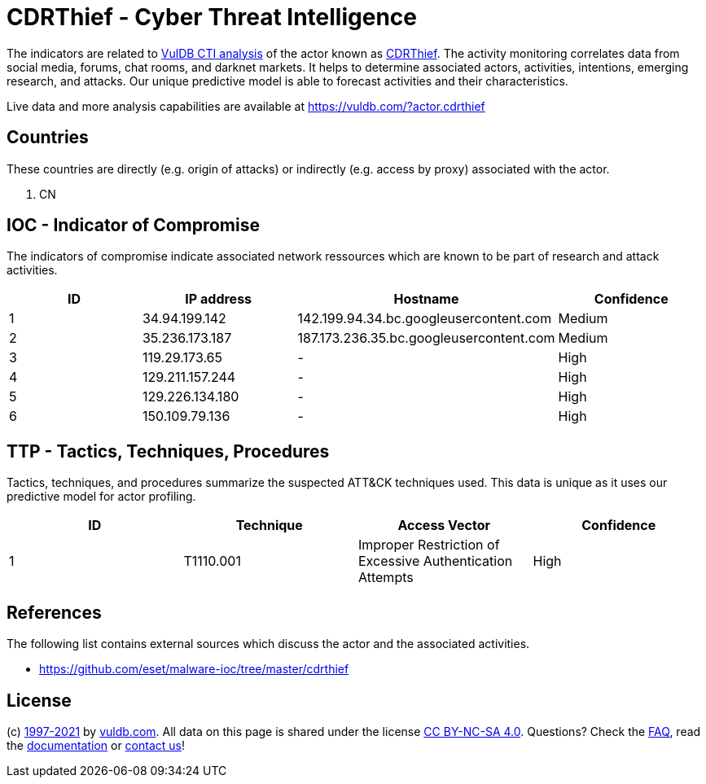 = CDRThief - Cyber Threat Intelligence

The indicators are related to https://vuldb.com/?doc.cti[VulDB CTI analysis] of the actor known as https://vuldb.com/?actor.cdrthief[CDRThief]. The activity monitoring correlates data from social media, forums, chat rooms, and darknet markets. It helps to determine associated actors, activities, intentions, emerging research, and attacks. Our unique predictive model is able to forecast activities and their characteristics.

Live data and more analysis capabilities are available at https://vuldb.com/?actor.cdrthief

== Countries

These countries are directly (e.g. origin of attacks) or indirectly (e.g. access by proxy) associated with the actor.

. CN

== IOC - Indicator of Compromise

The indicators of compromise indicate associated network ressources which are known to be part of research and attack activities.

[options="header"]
|========================================
|ID|IP address|Hostname|Confidence
|1|34.94.199.142|142.199.94.34.bc.googleusercontent.com|Medium
|2|35.236.173.187|187.173.236.35.bc.googleusercontent.com|Medium
|3|119.29.173.65|-|High
|4|129.211.157.244|-|High
|5|129.226.134.180|-|High
|6|150.109.79.136|-|High
|========================================

== TTP - Tactics, Techniques, Procedures

Tactics, techniques, and procedures summarize the suspected ATT&CK techniques used. This data is unique as it uses our predictive model for actor profiling.

[options="header"]
|========================================
|ID|Technique|Access Vector|Confidence
|1|T1110.001|Improper Restriction of Excessive Authentication Attempts|High
|========================================

== References

The following list contains external sources which discuss the actor and the associated activities.

* https://github.com/eset/malware-ioc/tree/master/cdrthief

== License

(c) https://vuldb.com/?doc.changelog[1997-2021] by https://vuldb.com/?doc.about[vuldb.com]. All data on this page is shared under the license https://creativecommons.org/licenses/by-nc-sa/4.0/[CC BY-NC-SA 4.0]. Questions? Check the https://vuldb.com/?doc.faq[FAQ], read the https://vuldb.com/?doc[documentation] or https://vuldb.com/?contact[contact us]!
